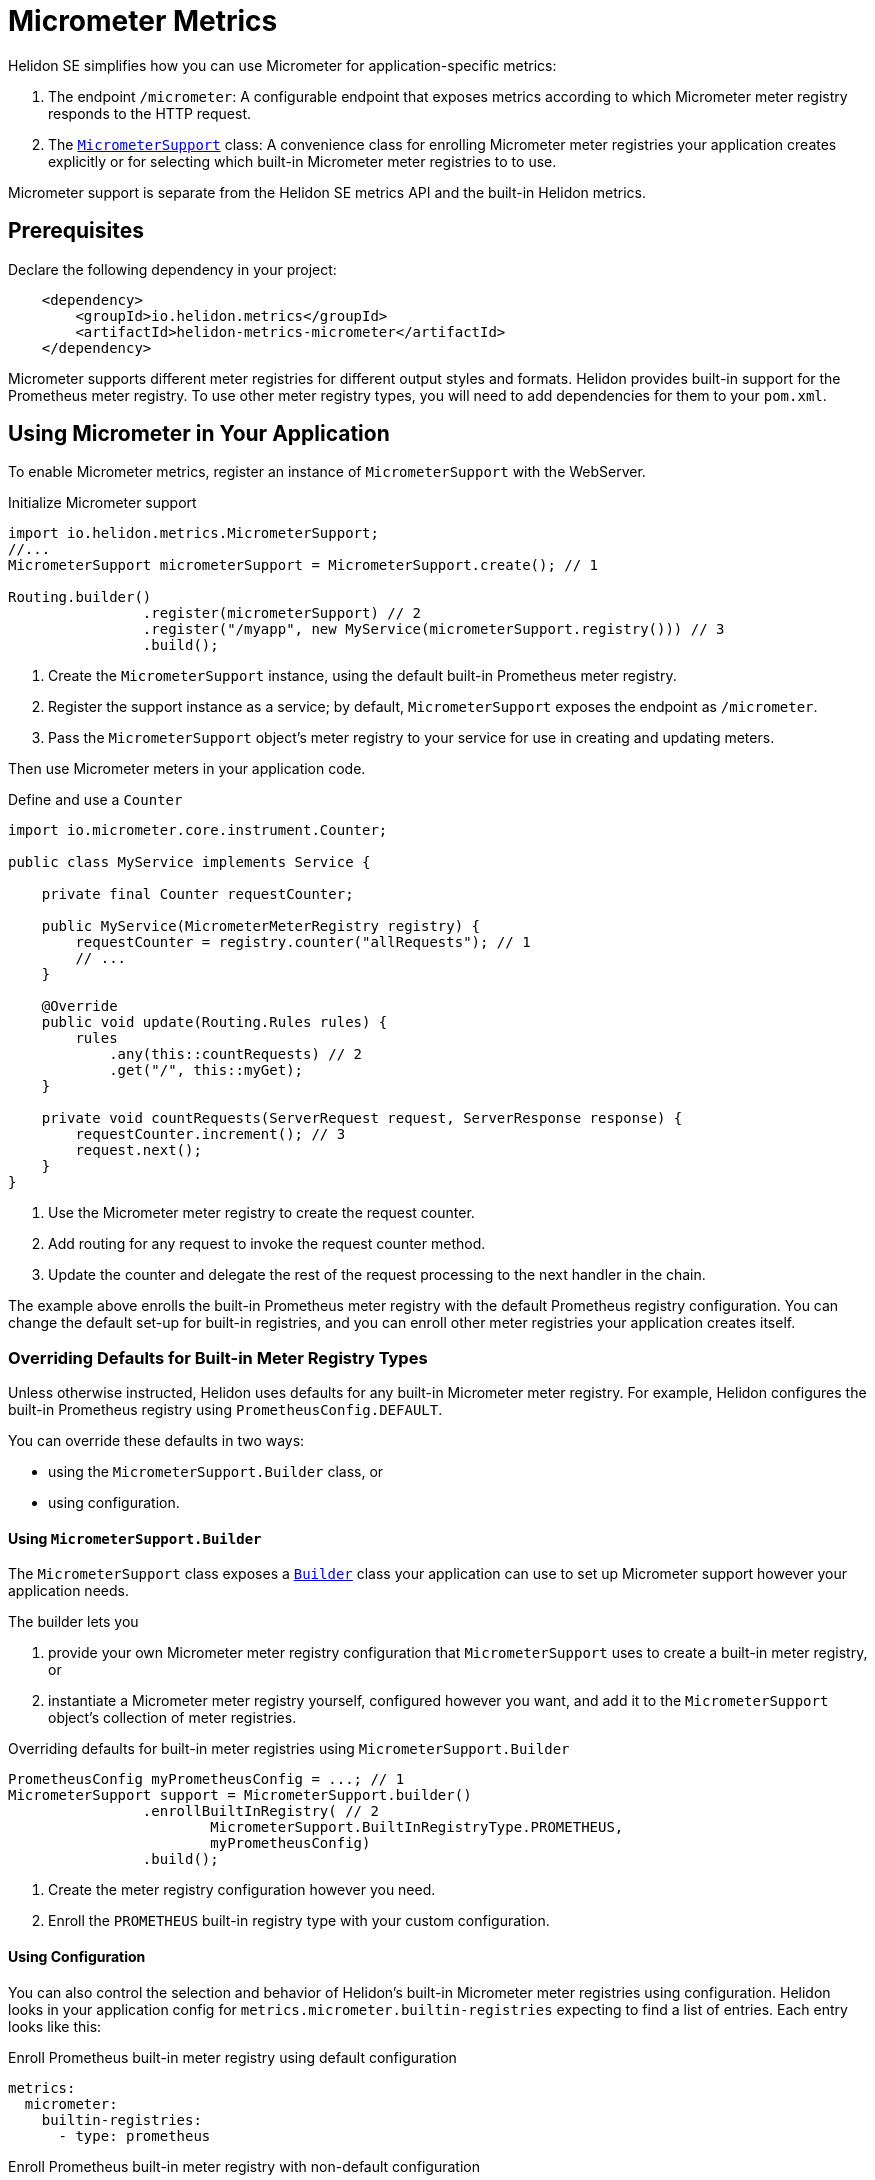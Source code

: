 ///////////////////////////////////////////////////////////////////////////////

    Copyright (c) 2018, 2020 Oracle and/or its affiliates.

    Licensed under the Apache License, Version 2.0 (the "License");
    you may not use this file except in compliance with the License.
    You may obtain a copy of the License at

        http://www.apache.org/licenses/LICENSE-2.0

    Unless required by applicable law or agreed to in writing, software
    distributed under the License is distributed on an "AS IS" BASIS,
    WITHOUT WARRANTIES OR CONDITIONS OF ANY KIND, either express or implied.
    See the License for the specific language governing permissions and
    limitations under the License.

///////////////////////////////////////////////////////////////////////////////

= Micrometer Metrics
:description: Helidon Micrometer metrics
:keywords: micrometer, helidon, metrics
:javadoc-base-url-api: {javadoc-base-url}io.helidon.metrics.micrometer/io/helidon/metrics/micrometer

Helidon SE simplifies how you can use Micrometer for application-specific metrics:

1. The endpoint `/micrometer`: A configurable endpoint that exposes metrics according to which Micrometer meter registry
responds to the HTTP request.
2. The link:{javadoc-base-url-api}/MicrometerSupport.html[`MicrometerSupport`] class: A convenience class for enrolling Micrometer meter registries your application
creates explicitly or for selecting which built-in Micrometer meter registries to
to use.

Micrometer support is separate from the Helidon SE metrics API and the built-in Helidon metrics.

== Prerequisites

Declare the following dependency in your project:

[source,xml,subs="verbatim,attributes"]
----
    <dependency>
        <groupId>io.helidon.metrics</groupId>
        <artifactId>helidon-metrics-micrometer</artifactId>
    </dependency>
----

Micrometer supports different meter registries for different output styles and formats.
Helidon provides built-in support for the Prometheus meter registry.
To use other meter registry types, you will need to add dependencies for them to your `pom.xml`.

== Using Micrometer in Your Application
To enable Micrometer metrics, register an instance of `MicrometerSupport` with the WebServer.

[source,java]
.Initialize Micrometer support
----
import io.helidon.metrics.MicrometerSupport;
//...
MicrometerSupport micrometerSupport = MicrometerSupport.create(); // 1

Routing.builder()
                .register(micrometerSupport) // 2
                .register("/myapp", new MyService(micrometerSupport.registry())) // 3
                .build();
----
<1> Create the `MicrometerSupport` instance, using the default built-in Prometheus meter registry.
<2> Register the support instance as a service; by default, `MicrometerSupport` exposes the endpoint as `/micrometer`.
<3> Pass the `MicrometerSupport` object's meter registry to your service for use in creating and updating meters.

Then use Micrometer meters in your application code.

[source,java]
.Define and use a `Counter`
----
import io.micrometer.core.instrument.Counter;

public class MyService implements Service {

    private final Counter requestCounter;

    public MyService(MicrometerMeterRegistry registry) {
        requestCounter = registry.counter("allRequests"); // 1
        // ...
    }

    @Override
    public void update(Routing.Rules rules) {
        rules
            .any(this::countRequests) // 2
            .get("/", this::myGet);
    }

    private void countRequests(ServerRequest request, ServerResponse response) {
        requestCounter.increment(); // 3
        request.next();
    }
}
----
<1> Use the Micrometer meter registry to create the request counter.
<2> Add routing for any request to invoke the request counter method.
<3> Update the counter and delegate the rest of the request processing to the next handler in the chain.

The example above enrolls the built-in Prometheus meter registry with the default Prometheus registry configuration.
You can change the default set-up for built-in registries, and you can enroll other meter registries your application
creates itself.

=== Overriding Defaults for Built-in Meter Registry Types
Unless otherwise instructed, Helidon uses defaults for any built-in Micrometer meter registry. For example, Helidon configures the built-in
Prometheus registry using `PrometheusConfig.DEFAULT`.

You can override these defaults in two ways:

* using the `MicrometerSupport.Builder` class, or
* using configuration.

==== Using `MicrometerSupport.Builder`
The `MicrometerSupport` class exposes a link:{javadoc-base-url-api}/MicrometerSupport$Builder.html[`Builder`] class
your application can use to set up Micrometer support however your application needs.

The builder lets you

1. provide your own Micrometer meter registry configuration that `MicrometerSupport` uses to create a built-in meter
registry, or

2. instantiate a Micrometer meter registry yourself, configured however you want, and add it to the `MicrometerSupport`
object's collection of meter registries.

[source,java]
.Overriding defaults for built-in meter registries using `MicrometerSupport.Builder`
----
PrometheusConfig myPrometheusConfig = ...; // 1
MicrometerSupport support = MicrometerSupport.builder()
                .enrollBuiltInRegistry( // 2
                        MicrometerSupport.BuiltInRegistryType.PROMETHEUS,
                        myPrometheusConfig)
                .build();
----
<1> Create the meter registry configuration however you need.
<2> Enroll the `PROMETHEUS` built-in registry type with your custom configuration.


==== Using Configuration
You can also control the selection and behavior of Helidon's built-in Micrometer meter registries using configuration.
Helidon looks in your application config for `metrics.micrometer.builtin-registries` expecting to find a list of entries.
Each entry looks like this:

[source,yaml]
.Enroll Prometheus built-in meter registry using default configuration
----
metrics:
  micrometer:
    builtin-registries:
      - type: prometheus
----

[source,yaml]
.Enroll Prometheus built-in meter registry with non-default configuration
----
metrics:
  micrometer:
    builtin-registries:
      - type: prometheus
        prefix: myPrefix
----

The configuration keys you can specify depends on the type of Micrometer meter registry.
Refer to the documentation for the meter registry you want to configure to find out what items apply to that registry
type.

Helidon does not validate the configuration keys you specify against the items defined by the corresponding
meter registry configuration class.

=== Enrolling other Micrometer meter registries
In addition to using the built-in meter registries, you can create your own registries and enroll them with
`MicrometerSupport`.

Because each meter registry has its own way of producing output, when you explicitly enroll a
meter registry you provide a Helidon webserver `Handler` that accepts a `ServerRequest` and a `ServerResponse`.
Write your handler so that it has a reference to the meter registry it should use.
The handler's `accept` method sets the payload in the HTTP response using the registry's mechanism for creating output.

When you enroll a meter registry you also provide a `Function` which accepts a `ServerRequest` and returns an
`Optional<Handler>`.
In general, your function looks at the request--the `Content-Type`, query parameters, etc.--to
decide whether your handler should respond to the request.
If so, your function should return an `Optional.of(myHandler)`; otherwise, return `Optional.empty()`.
When `MicrometerSupport` receives a request, it invokes the functions of all the enrolled registries,
stopping as soon as one function provides a handler.
`MicrometerSupport` then delegates to that handler to create and send the response.


[source,java]
.Creating and enrolling your own Micrometer meter registry
----
MeterRegistry myRegistry = new PrometheusMeterRegistry(myPrometheusConfig); // 1
MicrometerSupport support = MicrometerSupport.builder()
                .enrollRegistry(myRegistry,
                               request -> request // 2
                                    .headers()
                                    .bestAccepted(MediaType.TEXT_PLAIN).isPresent()
                                    ? Optional.of((req, resp) ->
                                            resp.send(myRegistry.scrape())) // 3
                                    : Optional.empty())
                .build();
----
<1> Create the meter registry. This example uses a Prometheus registry but it can be any extension of `MeterRegistry`.
<2> Provide the function that checks if the link:{javadoc-base-url-webserver}/ServerRequest.html[`ServerRequest`]
accepts `text/plain` (or unspecified) content (either is normally an indication for Prometheus-style output)
and returns the appropriate `Optional<link:{:javadoc-base-url-webserver}/Handler.html[``Handler``]>`.
<3> A very simple in-line `Handler` that sets the response entity from the Prometheus registry's `scrape()` method.

== Accessing the Helidon Micrometer Endpoint
By default, Helidon Micrometer support exposes the `/micrometer` endpoint. You can override this
using the `Builder` or the `metrics.micrometer.web-context` configuration key.

When `MicrometerSupport` receives a request at the endpoint, it looks for the first enrolled meter registry for which
the corresponding `Function<ServerRequest, Optional<Handler>>` returns a non-empty `Handler`.
Helidon invokes that `Handler` which must retrieve the metrics output from the corresponding meter registry and set
and send the response.
Note that the `Handler` which your function returns must have a reference to the meter registry it will use
in preparing the response.
